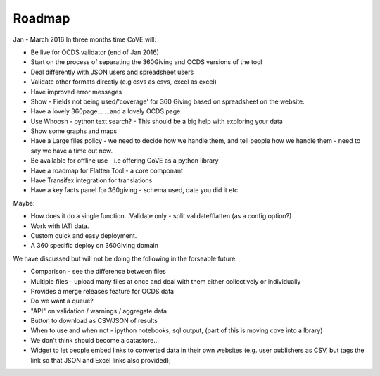 Roadmap
=======

Jan - March 2016
In three months time CoVE will:

* Be live for OCDS validator (end of Jan 2016)
* Start on the process of separating the 360Giving and OCDS versions of the tool
* Deal differently with JSON users and spreadsheet users
* Validate other formats directly (e.g csvs as csvs, excel as excel)
* Have improved error messages
* Show - Fields not being used/'coverage' for 360 Giving based on spreadsheet on the website.
* Have a lovely 360page... ...and a lovely OCDS page
* Use Whoosh - python text search? - This should be a big  help with exploring your data
* Show some graphs and maps
* Have a Large files policy - we need to decide how we handle them, and tell people how we handle them - need to say we have a time out now.
* Be available for offline use - i.e offering CoVE as a python library
* Have a roadmap for Flatten Tool - a core componant
* Have Transifex integration for translations
* Have a key facts panel for 360giving - schema used, date you did it etc

Maybe:

* How does it do a single function...Validate only - split validate/flatten (as a config option?)
* Work with IATI data.
* Custom quick and easy deployment.
* A 360 specific deploy on 360Giving domain


We have discussed but will not be doing the following in the forseable future:

* Comparison - see the difference between files
* Multiple files - upload many files at once and deal with them either collectively or individually
* Provides a merge releases feature for OCDS data
* Do we want a queue?
* "API" on validation / warnings / aggregate data
* Button to download as CSV/JSON of results
* When to use and when not - ipython notebooks, sql output, (part of this is moving cove into a lbrary)
* We don't think should become a datastore...
* Widget to let people embed links to converted data in their own websites (e.g. user publishers as CSV, but tags the link so that JSON and Excel links also provided);





